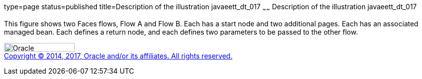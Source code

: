 type=page
status=published
title=Description of the illustration javaeett_dt_017
~~~~~~
Description of the illustration javaeett_dt_017
===============================================

This figure shows two Faces flows, Flow A and Flow B. Each has a start
node and two additional pages. Each has an associated managed bean. Each
defines a return node, and each defines two parameters to be passed to
the other flow.

image:../img/oracle.gif[Oracle,width=144,height=18] +
link:../cpyr.html[Copyright © 2014,
2017, Oracle and/or its affiliates. All rights reserved.]
